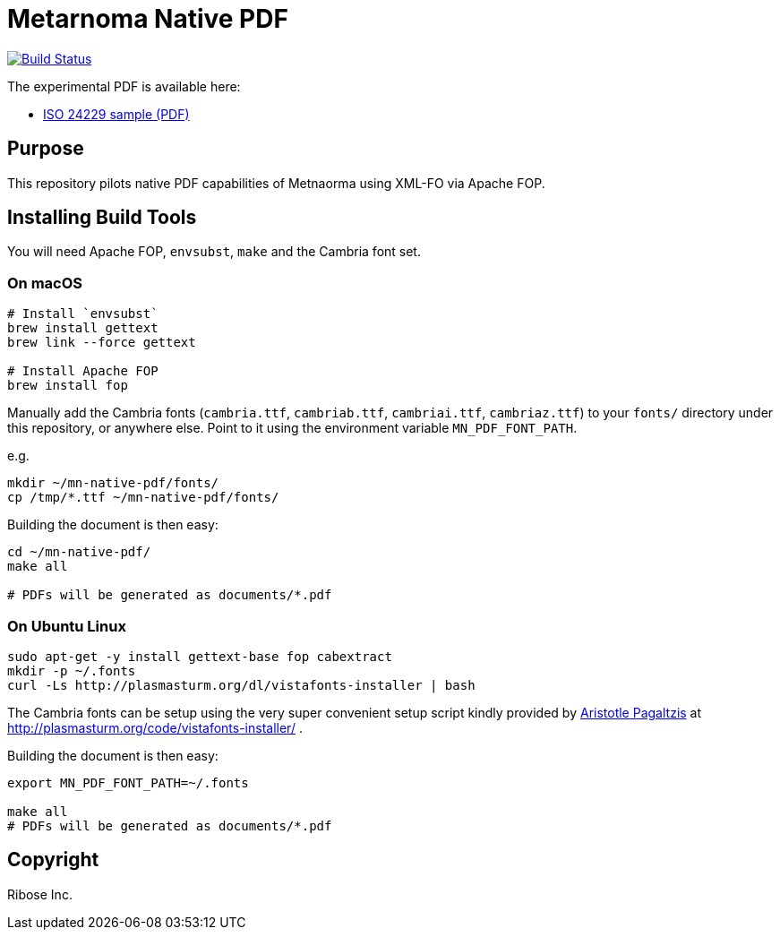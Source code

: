 = Metarnoma Native PDF

image:https://github.com/metanorma/mn-native-pdf/workflows/xml-fo/badge.svg["Build Status", link="https://github.com/metanorma/mn-native-pdf/actions?workflow=xml-fo"]

The experimental PDF is available here:

* https://metanorma.github.io/mn-native-pdf/iso-24229.pdf[ISO 24229 sample (PDF)]


== Purpose

This repository pilots native PDF capabilities of Metnaorma using XML-FO via Apache FOP.


== Installing Build Tools

You will need Apache FOP, `envsubst`, `make` and the Cambria font set.

=== On macOS

[source,sh]
----
# Install `envsubst`
brew install gettext
brew link --force gettext

# Install Apache FOP
brew install fop
----

Manually add the Cambria fonts (`cambria.ttf`, `cambriab.ttf`, `cambriai.ttf`, `cambriaz.ttf`) to your `fonts/` directory under this repository, or anywhere else. Point to it using the environment variable `MN_PDF_FONT_PATH`.

e.g.
[source,sh]
----
mkdir ~/mn-native-pdf/fonts/
cp /tmp/*.ttf ~/mn-native-pdf/fonts/
----

Building the document is then easy:

[source,sh]
----
cd ~/mn-native-pdf/
make all

# PDFs will be generated as documents/*.pdf
----

=== On Ubuntu Linux

[source,sh]
----
sudo apt-get -y install gettext-base fop cabextract
mkdir -p ~/.fonts
curl -Ls http://plasmasturm.org/dl/vistafonts-installer | bash
----

The Cambria fonts can be setup using the very super convenient setup script kindly provided by http://plasmasturm.org[Aristotle Pagaltzis] at http://plasmasturm.org/code/vistafonts-installer/ .


Building the document is then easy:

[source,sh]
----
export MN_PDF_FONT_PATH=~/.fonts

make all
# PDFs will be generated as documents/*.pdf
----


== Copyright

Ribose Inc.
